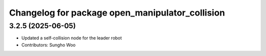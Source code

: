 ^^^^^^^^^^^^^^^^^^^^^^^^^^^^^^^^^^^^^^^^^^^^^^^^
Changelog for package open_manipulator_collision
^^^^^^^^^^^^^^^^^^^^^^^^^^^^^^^^^^^^^^^^^^^^^^^^

3.2.5 (2025-06-05)
------------------
* Updated a self-collision node for the leader robot
* Contributors: Sungho Woo

